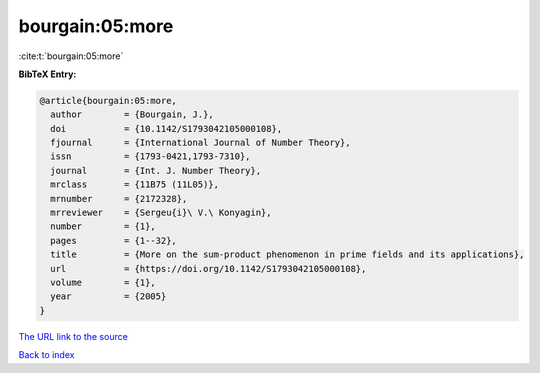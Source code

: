 bourgain:05:more
================

:cite:t:`bourgain:05:more`

**BibTeX Entry:**

.. code-block:: bibtex

   @article{bourgain:05:more,
     author        = {Bourgain, J.},
     doi           = {10.1142/S1793042105000108},
     fjournal      = {International Journal of Number Theory},
     issn          = {1793-0421,1793-7310},
     journal       = {Int. J. Number Theory},
     mrclass       = {11B75 (11L05)},
     mrnumber      = {2172328},
     mrreviewer    = {Sergeu{i}\ V.\ Konyagin},
     number        = {1},
     pages         = {1--32},
     title         = {More on the sum-product phenomenon in prime fields and its applications},
     url           = {https://doi.org/10.1142/S1793042105000108},
     volume        = {1},
     year          = {2005}
   }

`The URL link to the source <https://doi.org/10.1142/S1793042105000108>`__


`Back to index <../By-Cite-Keys.html>`__
